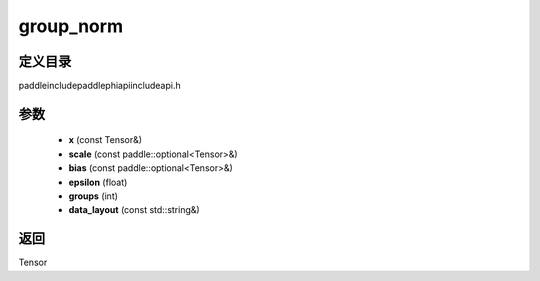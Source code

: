 .. _cn_api_paddle_experimental_group_norm:

group_norm
-------------------------------

.. cpp:function:: Tensor group_norm ( const Tensor & x , const paddle::optional<Tensor> & scale , const paddle::optional<Tensor> & bias , float epsilon = 1e - 5 , int groups = - 1 , const std::string & data_layout = "NCHW" ) ;



定义目录
:::::::::::::::::::::
paddle\include\paddle\phi\api\include\api.h

参数
:::::::::::::::::::::
	- **x** (const Tensor&)
	- **scale** (const paddle::optional<Tensor>&)
	- **bias** (const paddle::optional<Tensor>&)
	- **epsilon** (float)
	- **groups** (int)
	- **data_layout** (const std::string&)

返回
:::::::::::::::::::::
Tensor
